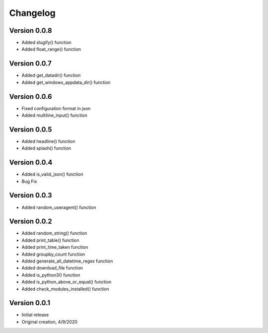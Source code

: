 Changelog
=========
Version 0.0.8
------------
* Added slugify() function
* Added float_range() function
Version 0.0.7
------------
* Added get_datadir() function
* Added get_windows_appdata_dir() function
Version 0.0.6
------------
* Fixed configuration format in json
* Added multiline_input() function

Version 0.0.5
------------
* Added headline() function
* Added splash() function

Version 0.0.4
-------------
* Added is_valid_json() function
* Bug Fix

Version 0.0.3
-------------

* Added random_useragent() function

Version 0.0.2
-------------

* Added random_string() function
* Added print_table() function
* Added print_time_taken function
* Added groupby_count function
* Added generate_all_datetime_regex function
* Added download_file function
* Added is_python3() function
* Added is_python_above_or_equal() function
* Added check_modules_installed() function

Version 0.0.1
-------------

* Initial release
* Original creation, 4/9/2020